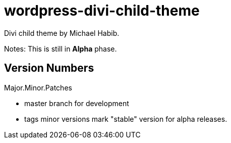 = wordpress-divi-child-theme 
Divi child theme by Michael Habib. 

Notes: This is still in *Alpha* phase. 


== Version Numbers 
Major.Minor.Patches 

- master branch for development 
- tags minor versions mark "stable" version for alpha releases. 
